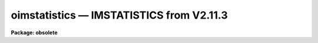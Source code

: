 .. _oimstatistics:

oimstatistics — IMSTATISTICS from V2.11.3
=========================================

**Package: obsolete**

.. raw:: html

  <H3>Name</H3>
  <! BeginSection: 'NAME'>
  <UL>
  oimstatistics -- compute and print image pixel statistics
  </UL>
  <! EndSection:   'NAME'>
  <H3>Usage	</H3>
  <! BeginSection: 'USAGE	'>
  <UL>
  oimstatistics images
  </UL>
  <! EndSection:   'USAGE	'>
  <H3>Parameters</H3>
  <! BeginSection: 'PARAMETERS'>
  <UL>
  <DL>
  <DT><B>images</B></DT>
  <! Sec='PARAMETERS' Level=0 Label='images' Line='images'>
  <DD>Images for which pixel statistics are to be computed.
  </DD>
  </DL>
  <DL>
  <DT><B>fields = "<TT>image,npix,mean,stddev,min,max</TT>"</B></DT>
  <! Sec='PARAMETERS' Level=0 Label='fields' Line='fields = "image,npix,mean,stddev,min,max"'>
  <DD>The statistical quantities to be computed and printed.
  </DD>
  </DL>
  <DL>
  <DT><B>lower = INDEF</B></DT>
  <! Sec='PARAMETERS' Level=0 Label='lower' Line='lower = INDEF'>
  <DD>Use only pixels with values greater than or equal to this limit.
  All pixels are above the default value of INDEF.
  </DD>
  </DL>
  <DL>
  <DT><B>upper = INDEF</B></DT>
  <! Sec='PARAMETERS' Level=0 Label='upper' Line='upper = INDEF'>
  <DD>Use only pixels with values less than or equal to this limit.
  All pixels are below the default value of INDEF.
  </DD>
  </DL>
  <DL>
  <DT><B>binwidth = 0.1</B></DT>
  <! Sec='PARAMETERS' Level=0 Label='binwidth' Line='binwidth = 0.1'>
  <DD>The width of the histogram bins used for computing the midpoint (estimate
  of the median) and the mode.
  The units are in sigma.
  </DD>
  </DL>
  <DL>
  <DT><B>format = yes</B></DT>
  <! Sec='PARAMETERS' Level=0 Label='format' Line='format = yes'>
  <DD>Label the output columns and print the result in fixed format. If format
  is "<TT>no</TT>" no column labels are printed and the output is in free format.
  </DD>
  </DL>
  </UL>
  <! EndSection:   'PARAMETERS'>
  <H3>Description</H3>
  <! BeginSection: 'DESCRIPTION'>
  <UL>
  The statistical quantities specified by the parameter <I>fields</I> are
  computed and printed for each image in the list specified by <I>images</I>.
  The results are printed in tabular form with the fields listed in the order
  they are specified in the fields parameter. The available fields are the
  following.
  <P>
  <PRE>
  	 image - the image name
  	  npix - the number of pixels used to do the statistics
  	  mean - the mean of the pixel distribution
  	 midpt - estimate of the median of the pixel distribution
  	  mode - the mode of the pixel distribution
  	stddev - the standard deviation of the pixel distribution
  	  skew - the skew of the pixel distribution
        kurtosis - the kurtosis of the pixel distribution
  	   min - the minimum pixel value
  	   max - the maximum pixel value
  </PRE>
  <P>
  The mean, standard deviation, skew, kurtosis, min and max are computed in a
  single pass through the image using the expressions listed below.
  Only the quantities selected by the fields parameter are actually computed.
  <P>
  <PRE>
            mean = sum (x1,...,xN) / N
  	     y = x - mean
        variance = sum (y1 ** 2,...,yN ** 2) / (N-1)
          stddev = sqrt (variance)
            skew = sum ((y1 / stddev) ** 3,...,(yN / stddev) ** 3) / (N-1)
        kurtosis = sum ((y1 / stddev) ** 4,...,(yN / stddev) ** 4) / (N-1) - 3
  </PRE>
  <P>
  The midpoint and mode are computed in two passes through the image. In the
  first pass the standard deviation of the pixels is calculated and used
  with the <I>binwidth</I> parameter to compute the resolution of the data
  histogram. The midpoint is estimated by integrating the histogram and
  computing by interpolation the data value at which exactly half the
  pixels are below that data value and half are above it. The mode is
  computed by locating the maximum of the data histogram and fitting the
  peak by parabolic interpolation.
  <P>
  </UL>
  <! EndSection:   'DESCRIPTION'>
  <H3>Examples</H3>
  <! BeginSection: 'EXAMPLES'>
  <UL>
  1. To find the number of pixels, mean, standard deviation and the minimum
  and maximum pixel value of a bias region in an image.
  <P>
  <PRE>
      cl&gt; oimstat flat*[*,1]
      #      IMAGE      NPIX      MEAN    STDDEV       MIN       MAX
        flat1[*,1]       800     999.5     14.09      941.     1062.
        flat2[*,1]       800     999.4     28.87      918.     1413.
  </PRE>
  <P>
  The string "<TT>flat*</TT>" uses a wildcard to select all images beginning with the
  word flat.  The string "<TT>[*,1]</TT>" is an image section selecting row 1.
  <P>
  2. Compute the mean, midpoint, mode and standard deviation of a pixel
  distribution.
  <P>
  <PRE>
      cl&gt; oimstat m51 fields="image,mean,midpt,mode,stddev"
      #      IMAGE    PIXELS      MEAN     MIDPT     MODE     STDDEV
  	     M51    262144     108.3     88.75    49.4       131.3
  </PRE>
  <P>
  </UL>
  <! EndSection:   'EXAMPLES'>
  <H3>Bugs</H3>
  <! BeginSection: 'BUGS'>
  <UL>
  When using a very large number of pixels the accumulation of the sums
  of the pixel values to the various powers may
  encounter roundoff error.  This is significant when the true standard
  deviation is small compared to the mean.
  </UL>
  <! EndSection:   'BUGS'>
  <H3>See also</H3>
  <! BeginSection: 'SEE ALSO'>
  <UL>
  </UL>
  <! EndSection:    'SEE ALSO'>
  
  <! Contents: 'NAME' 'USAGE	' 'PARAMETERS' 'DESCRIPTION' 'EXAMPLES' 'BUGS' 'SEE ALSO'  >
  
